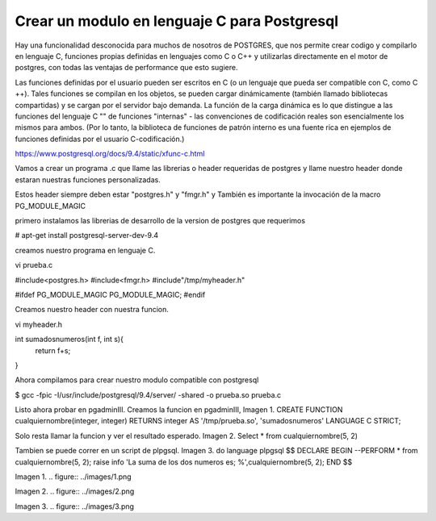 Crear un modulo en lenguaje C para Postgresql
==============================================================
Hay una funcionalidad desconocida para muchos de nosotros de POSTGRES, que nos permite crear codigo y compilarlo en lenguaje C, funciones propias definidas en lenguajes como C o C++ y utilizarlas directamente en el motor de postgres, con todas las ventajas de performance que esto sugiere.

Las funciones definidas por el usuario pueden ser escritos en C (o un lenguaje que pueda ser compatible con C, como C ++). Tales funciones se compilan en los objetos, se pueden cargar dinámicamente (también llamado bibliotecas compartidas) y se cargan por el servidor bajo demanda. La función de la carga dinámica es lo que distingue a las funciones del lenguaje C "" de funciones "internas" - las convenciones de codificación reales son esencialmente los mismos para ambos. (Por lo tanto, la biblioteca de funciones de patrón interno es una fuente rica en ejemplos de funciones definidas por el usuario C-codificación.)

https://www.postgresql.org/docs/9.4/static/xfunc-c.html

Vamos a crear un programa .c que llame las librerias o header requeridas de postgres y llame nuestro header donde estaran nuestras funciones personalizadas.

Estos header siempre deben estar "postgres.h" y "fmgr.h" y También es importante la invocación de la macro PG_MODULE_MAGIC

primero instalamos las librerias de desarrollo de la version de postgres que requerimos

# apt-get install postgresql-server-dev-9.4

creamos nuestro programa en lenguaje C.

vi prueba.c

#include<postgres.h>
#include<fmgr.h>
#include"/tmp/myheader.h"

#ifdef PG_MODULE_MAGIC
PG_MODULE_MAGIC;
#endif

Creamos nuestro header con nuestra funcion.

vi myheader.h

int sumadosnumeros(int f, int s){
	return f+s;
}

Ahora compilamos para crear nuestro modulo compatible con postgresql

$ gcc -fpic -I/usr/include/postgresql/9.4/server/ -shared -o prueba.so prueba.c

Listo ahora probar en pgadminIII. Creamos la funcion en pgadminIII, Imagen 1.
CREATE FUNCTION cualquiernombre(integer, integer) RETURNS integer
AS '/tmp/prueba.so', 'sumadosnumeros'
LANGUAGE C STRICT;

Solo resta llamar la funcion y ver el resultado esperado. Imagen 2.
Select * from cualquiernombre(5, 2)

Tambien se puede correr en un script de plpgsql. Imagen 3.
do language plpgsql $$
DECLARE
BEGIN
--PERFORM * from cualquiernombre(5, 2);
raise info 'La suma de los dos numeros es; %',cualquiernombre(5, 2);
END
$$

Imagen 1.
.. figure:: ../images/1.png

Imagen 2.
.. figure:: ../images/2.png

Imagen 3.
.. figure:: ../images/3.png





